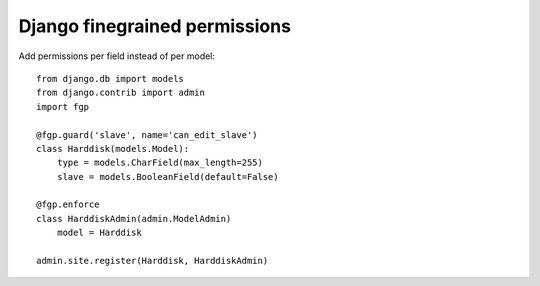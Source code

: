 Django finegrained permissions
==============================

Add permissions per field instead of per model::

    from django.db import models
    from django.contrib import admin
    import fgp
    
    @fgp.guard('slave', name='can_edit_slave')
    class Harddisk(models.Model):
        type = models.CharField(max_length=255)
        slave = models.BooleanField(default=False)
    
    @fgp.enforce
    class HarddiskAdmin(admin.ModelAdmin)
        model = Harddisk
    
    admin.site.register(Harddisk, HarddiskAdmin)